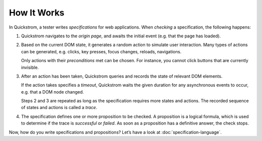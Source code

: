 How It Works
============

In Quickstrom, a tester writes *specifications* for web applications.
When *checking* a specification, the following happens:

1. Quickstrom navigates to the *origin page*, and awaits the initial
   event (e.g. that the page has loaded).
2. Based on the current DOM state, it generates a random action to
   simulate user interaction. Many types of actions can be generated,
   e.g. clicks, key presses, focus changes, reloads, navigations.

   Only actions with their *preconditions* met can be chosen. For
   instance, you cannot click buttons that are currently invisible.
3. After an action has been taken, Quickstrom queries and records the
   state of relevant DOM elements.

   If the action takes specifies a *timeout*, Quickstrom waits the
   given duration for any asynchronous events to occur, e.g. that
   a DOM node changed.

   Steps 2 and 3 are repeated as long as the specification requires
   more states and actions. The recorded sequence of states and actions
   is called a *trace*.
4. The specification defines one or more proposition to be checked. A
   proposition is a logical formula, which is used to determine if the
   trace is *successful* or *failed*. As soon as a proposition has a
   definitive answer, the check stops.

Now, how do you write specifications and propositions? Let’s have a look
at :doc:`specification-language`.
